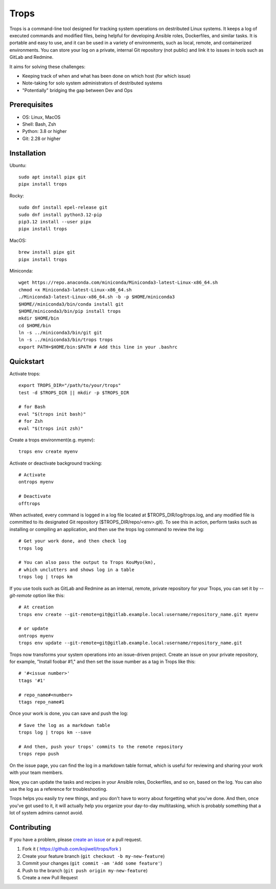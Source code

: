 *****
Trops
*****

.. image:: https://img.shields.io/pypi/v/trops
   :target: https://pypi.org/project/trops/
   :alt: PyPI Package

.. image:: https://img.shields.io/badge/license-MIT-brightgreen.svg
   :target: LICENSE
   :alt: Repository License

Trops is a command-line tool designed for tracking system operations on destributed Linux systems. It keeps a log of executed commands and modified files, being helpful for developing Ansible roles, Dockerfiles, and similar tasks. It is portable and easy to use, and it can be used in a variety of environments, such as local, remote, and containerized environments. You can store your log on a private, internal Git repository (not public) and link it to issues in tools such as GitLab and Redmine.

It aims for solving these challenges:

- Keeping track of when and what has been done on which host (for which issue)
- Note-taking for solo system administrators of destributed systems
- "Potentially" bridging the gap between Dev and Ops

Prerequisites
=============

- OS: Linux, MacOS
- Shell: Bash, Zsh
- Python: 3.8 or higher
- Git: 2.28 or higher

Installation
============

Ubuntu::

    sudo apt install pipx git
    pipx install trops

Rocky::

    sudo dnf install epel-release git
    sudo dnf install python3.12-pip
    pip3.12 install --user pipx
    pipx install trops

MacOS::

    brew install pipx git
    pipx install trops

Miniconda::

    wget https://repo.anaconda.com/miniconda/Miniconda3-latest-Linux-x86_64.sh
    chmod +x Miniconda3-latest-Linux-x86_64.sh
    ./Miniconda3-latest-Linux-x86_64.sh -b -p $HOME/miniconda3
    $HOME//miniconda3/bin/conda install git
    $HOME/miniconda3/bin/pip install trops
    mkdir $HOME/bin
    cd $HOME/bin
    ln -s ../miniconda3/bin/git git
    ln -s ../miniconda3/bin/trops trops
    export PATH=$HOME/bin:$PATH # Add this line in your .bashrc

Quickstart
==========

Activate trops::

    export TROPS_DIR="/path/to/your/trops"
    test -d $TROPS_DIR || mkdir -p $TROPS_DIR

    # for Bash
    eval "$(trops init bash)"
    # for Zsh
    eval "$(trops init zsh)"

Create a trops environment(e.g. myenv)::

    trops env create myenv

Activate or deactivate background tracking::

    # Activate
    ontrops myenv

    # Deactivate
    offtrops

When activated, every command is logged in a log file located at $TROPS_DIR/log/trops.log, and any modified file is committed to its designated Git repository ($TROPS_DIR/repo/<env>.git). To see this in action, perform tasks such as installing or compiling an application, and then use the trops log command to review the log::

    # Get your work done, and then check log
    trops log

    # You can also pass the output to Trops KouMyo(km), 
    # which unclutters and shows log in a table
    trops log | trops km

If you use tools such as GitLab and Redmine as an internal, remote, private repository for your Trops, you can set it by `--git-remote` option like this::

    # At creation
    trops env create --git-remote=git@gitlab.example.local:username/repository_name.git myenv

    # or update
    ontrops myenv
    trops env update --git-remote=git@gitlab.example.local:username/repository_name.git

Trops now transforms your system operations into an issue-driven project. Create an issue on your private repository, for example, "Install foobar #1," and then set the issue number as a tag in Trops like this::

    # '#<issue number>'
    ttags '#1'

    # repo_name#<number>
    ttags repo_name#1

Once your work is done, you can save and push the log::

    # Save the log as a markdown table
    trops log | trops km --save

    # And then, push your trops' commits to the remote repository
    trops repo push

On the issue page, you can find the log in a markdown table format, which is useful for reviewing and sharing your work with your team members.

Now, you can update the tasks and recipes in your Ansible roles, Dockerfiles, and so on, based on the log. You can also use the log as a reference for troubleshooting.

Trops helps you easily try new things, and you don't have to worry about forgetting what you've done. And then, once you've got used to it, it will actually help you organize your day-to-day multitasking, which is probably something that a lot of system admins cannot avoid.

Contributing
============

If you have a problem, please `create an issue <https://github.com/kojiwell/trops/issues/new>`_ or a pull request.

1. Fork it ( https://github.com/kojiwell/trops/fork )
2. Create your feature branch (``git checkout -b my-new-feature``)
3. Commit your changes (``git commit -am 'Add some feature'``)
4. Push to the branch (``git push origin my-new-feature``)
5. Create a new Pull Request